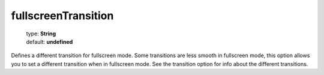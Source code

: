 ====================
fullscreenTransition
====================

    | type: **String**
    | default: **undefined**

Defines a different transition for fullscreen mode.
Some transitions are less smooth in fullscreen mode, this option allows you to set a different transition when in fullscreen mode. See the transition option for info about the different transitions.